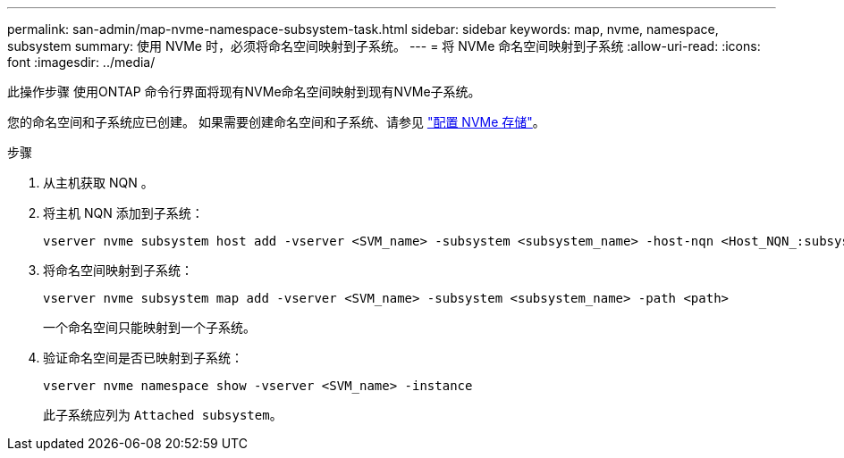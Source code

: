 ---
permalink: san-admin/map-nvme-namespace-subsystem-task.html 
sidebar: sidebar 
keywords: map, nvme, namespace, subsystem 
summary: 使用 NVMe 时，必须将命名空间映射到子系统。 
---
= 将 NVMe 命名空间映射到子系统
:allow-uri-read: 
:icons: font
:imagesdir: ../media/


[role="lead"]
此操作步骤 使用ONTAP 命令行界面将现有NVMe命名空间映射到现有NVMe子系统。

您的命名空间和子系统应已创建。  如果需要创建命名空间和子系统、请参见 link:create-nvme-namespace-subsystem-task.html["配置 NVMe 存储"]。

.步骤
. 从主机获取 NQN 。
. 将主机 NQN 添加到子系统：
+
[source, cli]
----
vserver nvme subsystem host add -vserver <SVM_name> -subsystem <subsystem_name> -host-nqn <Host_NQN_:subsystem._subsystem_name>
----
. 将命名空间映射到子系统：
+
[source, cli]
----
vserver nvme subsystem map add -vserver <SVM_name> -subsystem <subsystem_name> -path <path>
----
+
一个命名空间只能映射到一个子系统。

. 验证命名空间是否已映射到子系统：
+
[source, cli]
----
vserver nvme namespace show -vserver <SVM_name> -instance
----
+
此子系统应列为 `Attached subsystem`。


